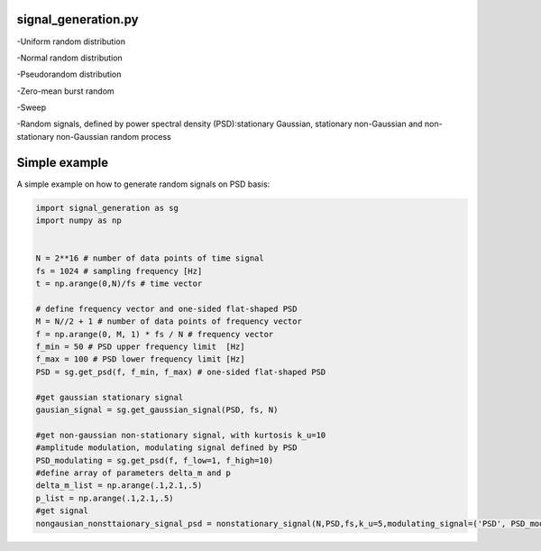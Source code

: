 signal_generation.py
---------------------------------------------
-Uniform random distribution

-Normal random distribution

-Pseudorandom distribution

-Zero-mean burst random

-Sweep

-Random signals, defined by power spectral density (PSD):stationary Gaussian, stationary non-Gaussian and non-stationary non-Gaussian random process



Simple example
---------------

A simple example on how to generate random signals on PSD basis:

.. code-block:: python

    import signal_generation as sg
    import numpy as np


    N = 2**16 # number of data points of time signal
    fs = 1024 # sampling frequency [Hz]
    t = np.arange(0,N)/fs # time vector

    # define frequency vector and one-sided flat-shaped PSD
    M = N//2 + 1 # number of data points of frequency vector
    f = np.arange(0, M, 1) * fs / N # frequency vector
    f_min = 50 # PSD upper frequency limit  [Hz]
    f_max = 100 # PSD lower frequency limit [Hz]
    PSD = sg.get_psd(f, f_min, f_max) # one-sided flat-shaped PSD

    #get gaussian stationary signal
    gausian_signal = sg.get_gaussian_signal(PSD, fs, N)

    #get non-gaussian non-stationary signal, with kurtosis k_u=10
    #amplitude modulation, modulating signal defined by PSD
    PSD_modulating = sg.get_psd(f, f_low=1, f_high=10) 
    #define array of parameters delta_m and p
    delta_m_list = np.arange(.1,2.1,.5) 
    p_list = np.arange(.1,2.1,.5)
    #get signal 
    nongausian_nonsttaionary_signal_psd = nonstationary_signal(N,PSD,fs,k_u=5,modulating_signal=('PSD', PSD_modulating),param1_list=p_list,param2_list=delta_m_list)